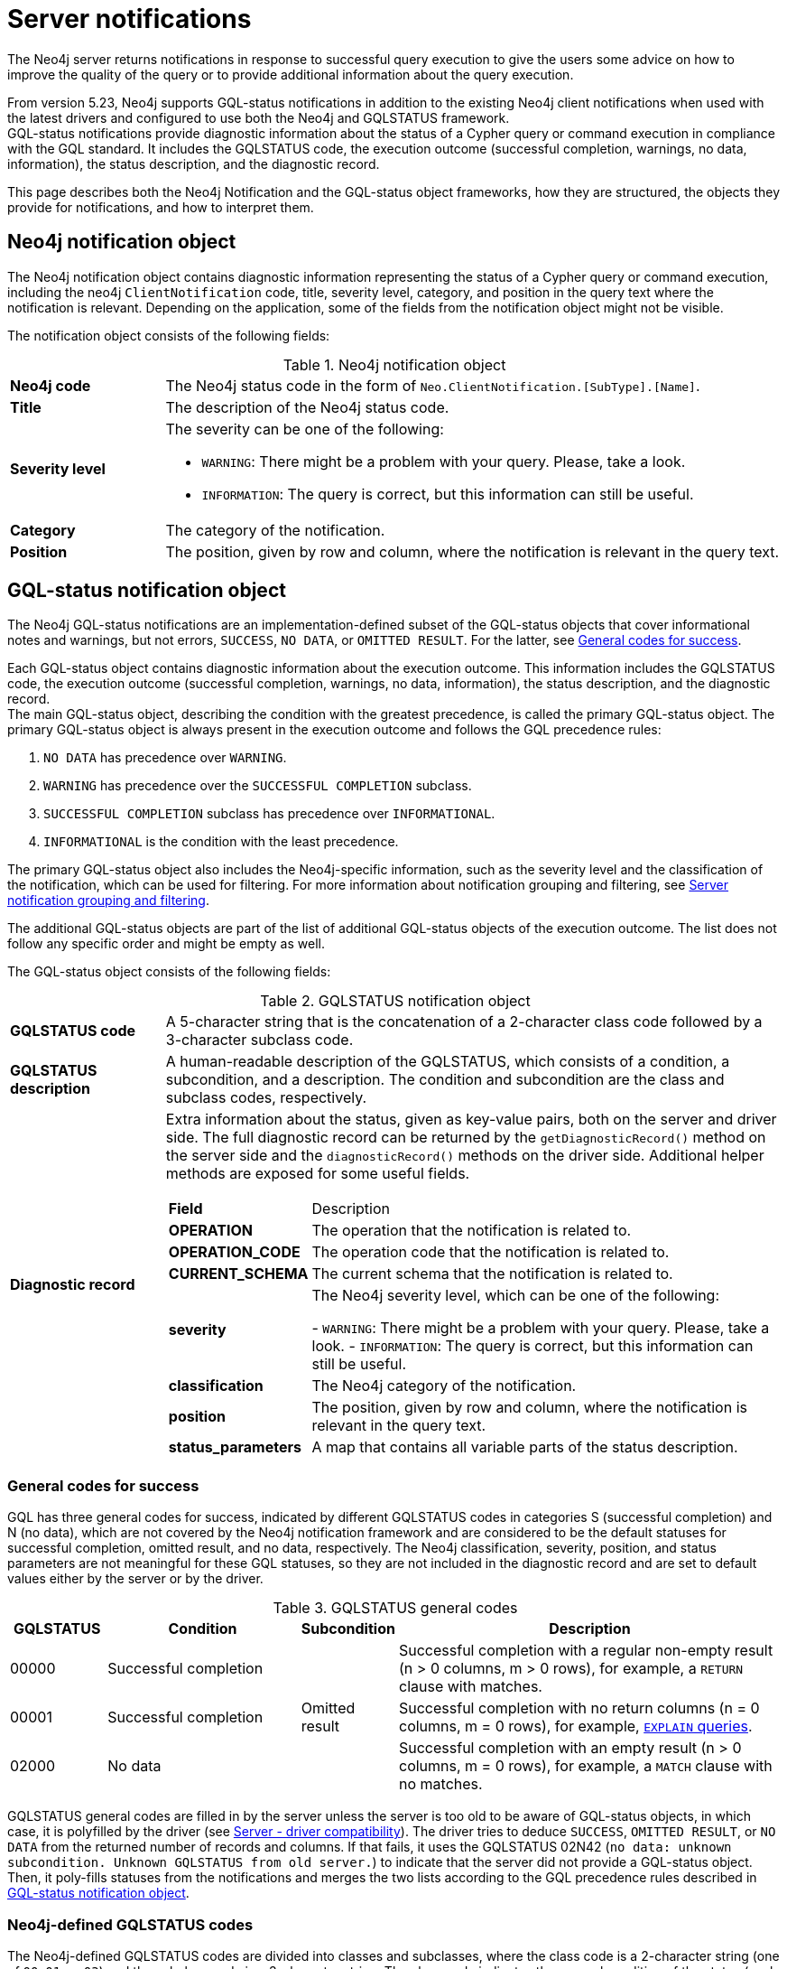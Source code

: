 :description: The Neo4j notifications for Neo4j version {neo4j-version}.

[[notifications]]
= Server notifications

The Neo4j server returns notifications in response to successful query execution to give the users some advice on how to improve the quality of the query or to provide additional information about the query execution.

From version 5.23, Neo4j supports GQL-status notifications in addition to the existing Neo4j client notifications when used with the latest drivers and configured to use both the Neo4j and GQLSTATUS framework. +
GQL-status notifications provide diagnostic information about the status of a Cypher query or command execution in compliance with the GQL standard.
It includes the GQLSTATUS code, the execution outcome (successful completion, warnings, no data, information), the status description, and the diagnostic record.

This page describes both the Neo4j Notification and the GQL-status object frameworks, how they are structured, the objects they provide for notifications, and how to interpret them.


[[neo4j-notification-object]]
== Neo4j notification object

The Neo4j notification object contains diagnostic information representing the status of a Cypher query or command execution, including the neo4j `ClientNotification` code, title, severity level, category, and position in the query text where the notification is relevant.
Depending on the application, some of the fields from the notification object might not be visible.

The notification object consists of the following fields:

.Neo4j notification object
[cols="<1s,<4"]
|===
|Neo4j code
a|The Neo4j status code in the form of `Neo.ClientNotification.[SubType].[Name]`.
|Title
a|The description of the Neo4j status code.
|Severity level
a|The severity can be one of the following:

- `WARNING`: There might be a problem with your query. Please, take a look.
- `INFORMATION`: The query is correct, but this information can still be useful.
|Category
a|The category of the notification.
|Position
a|The position, given by row and column, where the notification is relevant in the query text.
|===


[role=label--version-5.23]
[[gqlstatus-notification-object]]
== GQL-status notification object

The Neo4j GQL-status notifications are an implementation-defined subset of the GQL-status objects that cover informational notes and warnings, but not errors, `SUCCESS`, `NO DATA`, or `OMITTED RESULT`.
For the latter, see <<general-codes-for-success, General codes for success>>.

Each GQL-status object contains diagnostic information about the execution outcome.
This information includes the GQLSTATUS code, the execution outcome (successful completion, warnings, no data, information), the status description, and the diagnostic record. +
The main GQL-status object, describing the condition with the greatest precedence, is called the primary GQL-status object.
The primary GQL-status object is always present in the execution outcome and follows the GQL precedence rules:

. `NO DATA` has precedence over `WARNING`.
. `WARNING` has precedence over the `SUCCESSFUL COMPLETION` subclass.
. `SUCCESSFUL COMPLETION` subclass has precedence over `INFORMATIONAL`.
. `INFORMATIONAL` is the condition with the least precedence.

The primary GQL-status object also includes the Neo4j-specific information, such as the severity level and the classification of the notification, which can be used for filtering.
For more information about notification grouping and filtering, see <<notification-grouping-and-filtering>>.

The additional GQL-status objects are part of the list of additional GQL-status objects of the execution outcome.
The list does not follow any specific order and might be empty as well.

The GQL-status object consists of the following fields:

.GQLSTATUS notification object
[cols="<1s,<4"]
|===
|GQLSTATUS code
a| A 5-character string that is the concatenation of a 2-character class code followed by a 3-character subclass code.
|GQLSTATUS description
a| A human-readable description of the GQLSTATUS, which consists of a condition, a subcondition, and a description.
The condition and subcondition are the class and subclass codes, respectively.
| Diagnostic record
a| Extra information about the status, given as key-value pairs, both on the server and driver side.
The full diagnostic record can be returned by the `getDiagnosticRecord()` method on the server side and the `diagnosticRecord()` methods on the driver side.
Additional helper methods are exposed for some useful fields.
[cols="<1s,<4"]
!===
! Field ! Description
! OPERATION ! The operation that the notification is related to.
! OPERATION_CODE ! The operation code that the notification is related to.
! CURRENT_SCHEMA ! The current schema that the notification is related to.
! severity ! The Neo4j severity level, which can be one of the following:

- `WARNING`: There might be a problem with your query. Please, take a look.
- `INFORMATION`: The query is correct, but this information can still be useful.
! classification ! The Neo4j category of the notification.
! position ! The position, given by row and column, where the notification is relevant in the query text.
! status_parameters ! A map that contains all variable parts of the status description.
!===
|===


[[general-codes-for-success]]
=== General codes for success

GQL has three general codes for success, indicated by different GQLSTATUS codes in categories S (successful completion) and N (no data), which are not covered by the Neo4j notification framework and are considered to be the default statuses for successful completion, omitted result, and no data, respectively.
The Neo4j classification, severity, position, and status parameters are not meaningful for these GQL statuses, so they are not included in the diagnostic record and are set to default values either by the server or by the driver.

.GQLSTATUS general codes
[cols="1,2,1,4", options="header"]
|===
|GQLSTATUS
|Condition
|Subcondition
|Description

| 00000
| Successful completion
|
| Successful completion with a regular non-empty result (n > 0 columns, m > 0 rows), for example, a `RETURN` clause with matches.

| 00001
| Successful completion
| Omitted result
| Successful completion with no return columns (n = 0 columns, m = 0 rows), for example, link:https://neo4j.com/docs/cypher-manual/current/planning-and-tuning/[`EXPLAIN` queries].

| 02000
| No data
|
| Successful completion with an empty result (n > 0 columns, m = 0 rows), for example, a `MATCH` clause with no matches.
|===

GQLSTATUS general codes are filled in by the server unless the server is too old to be aware of GQL-status objects, in which case, it is polyfilled by the driver (see <<server-driver-compatibility, Server - driver compatibility>>).
The driver tries to deduce `SUCCESS`, `OMITTED RESULT`, or `NO DATA` from the returned number of records and columns.
If that fails, it uses the GQLSTATUS 02N42 (`no data: unknown subcondition. Unknown GQLSTATUS from old server.`) to indicate that the server did not provide a GQL-status object.
Then, it poly-fills statuses from the notifications and merges the two lists according to the GQL precedence rules described in <<gqlstatus-notification-object, GQL-status notification object>>.

[[gqlstatus-codes]]
=== Neo4j-defined GQLSTATUS codes

The Neo4j-defined GQLSTATUS codes are divided into classes and subclasses, where the class code is a 2-character string (one of `00`, `01`, or `03`) and the subclass code is a 3-character string.
The class code indicates the general condition of the status (such as successful completion, warning, or information), and the subclass code provides more detailed information about the condition, such as classification and messages.

The following table lists the Neo4j-defined groups of GQLSTATUS codes and their meanings:

.GQLSTATUS groups of codes as defined by Neo4j
[frame="topbot", stripes=odd, grid="cols", cols="<1s,<4"]
|===
|GQLSTATUS code
|*Description*

| 01N0[y]
| Deprecation warnings

| 01N3[y]
| Hint warnings

| 01N4[y]
| Unsupported warnings

| 01N5[y]
| Unrecognized warnings

| 01N6[y]
| Generic warnings

| 01N7[y]
| Security warnings

| 03N9[y]
| Performance information

| 03N6[y]
| Generic information

| 00N5[y]
| Unrecognized information under successful completion

| 00N6[y]
| Generic information under successful completion

| 00N7[y]
| Security information under successful completion

| 00N8[y]
| Topology information under successful completion

|===

[[notification-grouping-and-filtering]]
== Server notification grouping and filtering

All server notifications are grouped by category (which is called classification in the GQLSTATUS framework) and severity level, which can be one of `WARNING`, `WARNING OR INFORMATION`, or `INFORMATION`.

The driver-side notification configuration used for filtering notifications by category and severity is the same for both Neo4j and GQLSTATUS notifications.
The driver can filter notifications by category/classification and severity level, and the server will only send notifications that match the driver-side configuration.

The driver can also choose to ignore notifications.
However, as per the GQLSTATUS framework, the server must always send the primary GQL-status object.
Therefore, if notifications are off or the notification configuration filtering is set to filter out all notifications, the server will still send the primary GQL-status object with the status `SUCCESSFUL COMPLETION`, `OMITTED RESULT` or `NO DATA`.

The following notification groups exist in Neo4j, ordered by severity:

.Notification groups and severity levels
[options="header", cols="<1m,<1m,<3,<2"]
|===
| CATEGORY/CLASSIFICATION
| SEVERITY
| EXPLANATION
| RECOMMENDED ACTION

| DEPRECATION
| WARNING
| The query or command uses deprecated features that should be replaced.
| Update to use the new functionality.

| HINT
| WARNING
| The given hint cannot be satisfied.
| Remove the hint or fix the query so the hint can be used.

| UNSUPPORTED
| WARNING
| The query or command is trying to use features not supported by the current system or using experimental features that should not be used in production.
| Unsupported features cannot be trusted and should not be used in production.

| UNRECOGNIZED
| WARNING OR INFORMATION
| The query or command mentions entities that are unknown to the system.
| Make sure you have not misspelled the entity.

| SECURITY
| WARNING OR INFORMATION
| The result of the query or command indicates a potential security issue.
| Make sure that the behaviour is what you intended.

| TOPOLOGY
| INFORMATION
| Information provided while executing database and server related commands.
|

| SCHEMA
| INFORMATION
| Information provided while managing indexes and constraints.
|

| GENERIC
| WARNING OR INFORMATION
| Notifications that are not part of a wider class.
| Depends on the specific notification.

| PERFORMANCE
| INFORMATION
| The query uses costly operations and might be slow. Consider if it is possible to rewrite the query in a different way.
|
|===

[[server-driver-compatibility]]
== Server-driver compatibility

The server and driver communicate with each other through the Bolt protocol.
During the handshake process, they agree on using the newest possible Bolt protocol version that both the server and the driver support.
For more information on the Bolt versions supported by different server versions, see the link:https://neo4j.com/docs/bolt/current/bolt-compatibility[Bolt Protocol documentation].

The GqlStatusObject API is available in Neo4j 5.22 and later versions on the server side and in the 5.23 driver and later versions on the driver side.
The current Notification API is still present, and the GqlStatusObject API can be used in parallel with it.

To receive the Gql-status notifications, both your server and the driver must support the GqlStatusObject API.
Drivers that are older than 5.23 send only notifications from the Notification API, even if the server is 5.22 or later.

If the 5.23 driver talks to a server that is too old to be aware of GQL-status objects, the driver tries to deduce `SUCCESS`, `OMITTED RESULT`, or `NO DATA` from the returned number of records and columns.
If that fails, it uses the GQLSTATUS 02N42 (`no data: unknown subcondition. Unknown GQLSTATUS from old server.`) to indicate that the server did not provide a GQL-status object.
Then, it poly-fills statuses from the notifications and merges the two lists according to the GQL precedence rules described in <<gqlstatus-notification-object, GQL-status notification object>>.

// The following table illustrates the compatibility between the different server and driver versions for both the current Notification API and the GqlStatusObject API:

// TODO





